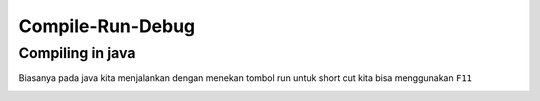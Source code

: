 Compile-Run-Debug
==================

Compiling in java
-----------------
Biasanya pada java kita menjalankan dengan menekan tombol run 
untuk short cut kita bisa menggunakan ``F11``

.. image:: /images/01/Run.jpg